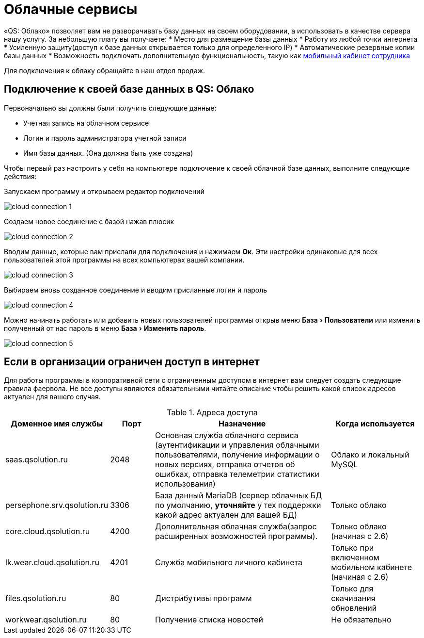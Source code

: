 = Облачные сервисы
:experimental:

«QS: Облако» позволяет вам не разворачивать базу данных на своем оборудовании, а использовать в качестве сервера нашу услугу. За небольшую плату вы получаете:
* Место для размещение базы данных
* Работу из любой точки интернета
* Усиленную защиту(доступ к базе данных открывается только для определенного IP)
* Автоматические резервные копии базы данных
* Возможность подключать дополнительную функциональность, такую как <<mobile-app.adoc,мобильный кабинет сотрудника>>

Для подключения к облаку обращайте в наш отдел продаж.

== Подключение к своей базе данных в QS: Облако

Первоначально вы должны были получить следующие данные:

* Учетная запись на облачном сервисе
* Логин и пароль администратора учетной записи
* Имя базы данных. (Она должна быть уже создана)

Чтобы первый раз настроить у себя на компьютере подключение к своей облачной базе данных, выполните следующие действия:

Запускаем программу и открываем редактор подключений

image::сloud_connection-1.png[]

Создаем новое соединение с базой нажав плюсик

image::сloud_connection-2.png[]

Вводим данные, которые вам прислали для подключения и нажимаем btn:[Ок]. Эти настройки одинаковые для всех пользователей этой программы на всех компьютерах вашей компании.

image::сloud_connection-3.png[]

Выбираем вновь созданное соединение и вводим присланные логин и пароль

image::сloud_connection-4.png[]

Можно начинать работать или добавить новых пользователей программы открыв меню menu:База[Пользователи] или изменить полученный от нас пароль в меню menu:База[Изменить пароль].

image::сloud_connection-5.png[]

== Если в организации ограничен доступ в интернет

Для работы программы в корпоративной сети с ограниченным доступом в интернет вам следует создать следующие правила фаервола. Не все доступы являются обязательными читайте описание чтобы решить какой список адресов актуален для вашего случая.

.Адреса доступа
[cols="2,1,4,2"]
|===
|Доменное имя службы |Порт |Назначение|Когда используется

|saas.qsolution.ru|2048|Основная служба облачного сервиса (аутентификации и управления облачными пользователями, получение информации о новых версиях, отправка отчетов об ошибках, отправка телеметрии статистики использования)|Облако и локальный MySQL

|persephone.srv.qsolution.ru|3306|База данный MariaDB (сервер облачных БД по умолчанию, *уточняйте* у тех поддержки какой адрес актуален для вашей БД)|Только облако

|core.cloud.qsolution.ru|4200|Дополнительная облачная служба(запрос расширенных возможностей программы).|Только облако (начиная с 2.6)

|lk.wear.cloud.qsolution.ru|4201|Служба мобильного личного кабинета| Только при включенном мобильном кабинете (начиная с 2.6)

|files.qsolution.ru|80|Дистрибутивы программ| Только для скачивания обновлений

|workwear.qsolution.ru|80|Получение списка новостей| Не обязательно

|===